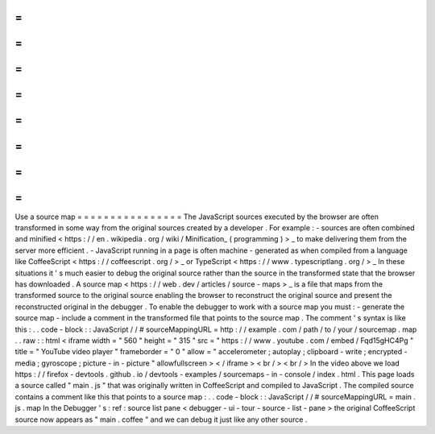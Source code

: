 =
=
=
=
=
=
=
=
=
=
=
=
=
=
=
=
Use
a
source
map
=
=
=
=
=
=
=
=
=
=
=
=
=
=
=
=
The
JavaScript
sources
executed
by
the
browser
are
often
transformed
in
some
way
from
the
original
sources
created
by
a
developer
.
For
example
:
-
sources
are
often
combined
and
minified
<
https
:
/
/
en
.
wikipedia
.
org
/
wiki
/
Minification_
(
programming
)
>
_
to
make
delivering
them
from
the
server
more
efficient
.
-
JavaScript
running
in
a
page
is
often
machine
-
generated
as
when
compiled
from
a
language
like
CoffeeScript
<
https
:
/
/
coffeescript
.
org
/
>
_
or
TypeScript
<
https
:
/
/
www
.
typescriptlang
.
org
/
>
_
In
these
situations
it
'
s
much
easier
to
debug
the
original
source
rather
than
the
source
in
the
transformed
state
that
the
browser
has
downloaded
.
A
source
map
<
https
:
/
/
web
.
dev
/
articles
/
source
-
maps
>
_
is
a
file
that
maps
from
the
transformed
source
to
the
original
source
enabling
the
browser
to
reconstruct
the
original
source
and
present
the
reconstructed
original
in
the
debugger
.
To
enable
the
debugger
to
work
with
a
source
map
you
must
:
-
generate
the
source
map
-
include
a
comment
in
the
transformed
file
that
points
to
the
source
map
.
The
comment
'
s
syntax
is
like
this
:
.
.
code
-
block
:
:
JavaScript
/
/
#
sourceMappingURL
=
http
:
/
/
example
.
com
/
path
/
to
/
your
/
sourcemap
.
map
.
.
raw
:
:
html
<
iframe
width
=
"
560
"
height
=
"
315
"
src
=
"
https
:
/
/
www
.
youtube
.
com
/
embed
/
Fqd15gHC4Pg
"
title
=
"
YouTube
video
player
"
frameborder
=
"
0
"
allow
=
"
accelerometer
;
autoplay
;
clipboard
-
write
;
encrypted
-
media
;
gyroscope
;
picture
-
in
-
picture
"
allowfullscreen
>
<
/
iframe
>
<
br
/
>
<
br
/
>
In
the
video
above
we
load
https
:
/
/
firefox
-
devtools
.
github
.
io
/
devtools
-
examples
/
sourcemaps
-
in
-
console
/
index
.
html
.
This
page
loads
a
source
called
"
main
.
js
"
that
was
originally
written
in
CoffeeScript
and
compiled
to
JavaScript
.
The
compiled
source
contains
a
comment
like
this
that
points
to
a
source
map
:
.
.
code
-
block
:
:
JavaScript
/
/
#
sourceMappingURL
=
main
.
js
.
map
In
the
Debugger
'
s
:
ref
:
source
list
pane
<
debugger
-
ui
-
tour
-
source
-
list
-
pane
>
the
original
CoffeeScript
source
now
appears
as
"
main
.
coffee
"
and
we
can
debug
it
just
like
any
other
source
.
